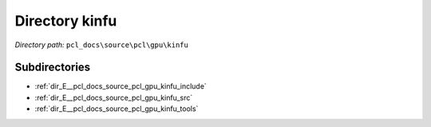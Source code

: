 .. _dir_pcl_docs_source_pcl_gpu_kinfu:


Directory kinfu
===============


*Directory path:* ``pcl_docs\source\pcl\gpu\kinfu``

Subdirectories
--------------

- :ref:`dir_E__pcl_docs_source_pcl_gpu_kinfu_include`
- :ref:`dir_E__pcl_docs_source_pcl_gpu_kinfu_src`
- :ref:`dir_E__pcl_docs_source_pcl_gpu_kinfu_tools`



